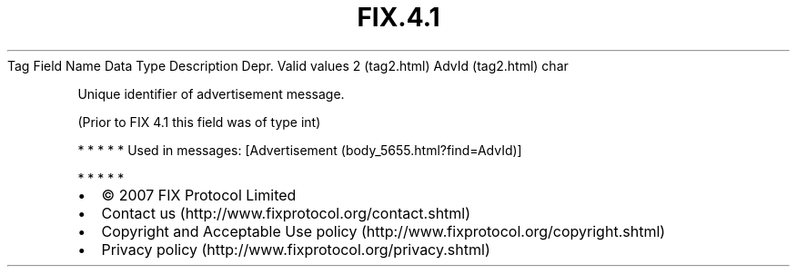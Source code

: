 .TH FIX.4.1 "" "" "Tag #2"
Tag
Field Name
Data Type
Description
Depr.
Valid values
2 (tag2.html)
AdvId (tag2.html)
char
.PP
Unique identifier of advertisement message.
.PP
(Prior to FIX 4.1 this field was of type int)
.PP
   *   *   *   *   *
Used in messages:
[Advertisement (body_5655.html?find=AdvId)]
.PP
   *   *   *   *   *
.PP
.PP
.IP \[bu] 2
© 2007 FIX Protocol Limited
.IP \[bu] 2
Contact us (http://www.fixprotocol.org/contact.shtml)
.IP \[bu] 2
Copyright and Acceptable Use policy (http://www.fixprotocol.org/copyright.shtml)
.IP \[bu] 2
Privacy policy (http://www.fixprotocol.org/privacy.shtml)
